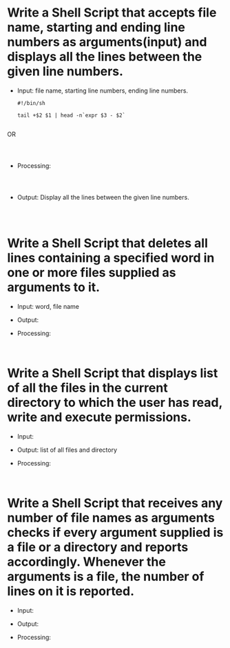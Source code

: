 * Write a Shell Script that accepts  file name, starting and ending line numbers as arguments(input) and displays all the lines between the given line numbers.

- Input: file name, starting line numbers, ending line numbers.
   #+begin_src
     #!/bin/sh
     
     tail +$2 $1 | head -n`expr $3 - $2` 
     
   #+end_src
OR
   #+begin_src
  

   #+end_src
  
- Processing:
  #+begin_src
  

  #+end_src
  
- Output: Display all the lines between the given line numbers.
  #+begin_src
  

  #+end_src 

* Write a Shell Script that deletes all lines containing a specified word in one or more files supplied as arguments to it.

- Input: word, file name
- Output:
- Processing:
  #+begin_src

  #+end_src

* Write a Shell Script that displays list of all the files in the current directory to which the user has read, write and execute permissions.

- Input:
- Output: list of all files and directory
- Processing:
  #+begin_src

  #+end_src

* Write a Shell Script that receives any number of file names as arguments checks if every argument supplied is a file or a directory and reports accordingly. Whenever the arguments is a file, the number of lines on it is reported.

- Input:
- Output:
- Processing:
  #+begin_src

  #+end_src

  
